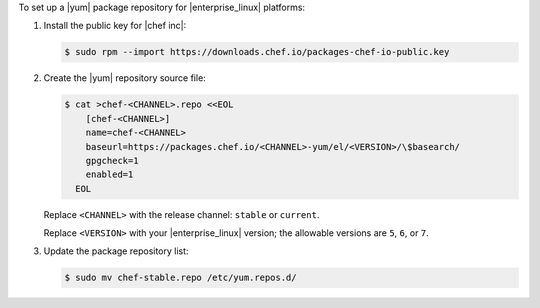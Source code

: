 .. The contents of this file may be included in multiple topics (using the includes directive).
.. The contents of this file should be modified in a way that preserves its ability to appear in multiple topics.

To set up a |yum| package repository for |enterprise_linux| platforms:

#. Install the public key for |chef inc|:

   .. code-block:: bash

      $ sudo rpm --import https://downloads.chef.io/packages-chef-io-public.key

#. Create the |yum| repository source file:

   .. code-block:: bash

      $ cat >chef-<CHANNEL>.repo <<EOL
          [chef-<CHANNEL>]
          name=chef-<CHANNEL>
          baseurl=https://packages.chef.io/<CHANNEL>-yum/el/<VERSION>/\$basearch/
          gpgcheck=1
          enabled=1
        EOL

   Replace ``<CHANNEL>`` with the release channel: ``stable`` or ``current``.

   Replace ``<VERSION>`` with your |enterprise_linux| version; the allowable versions are ``5``, ``6``, or ``7``.

#. Update the package repository list:

   .. code-block:: bash

      $ sudo mv chef-stable.repo /etc/yum.repos.d/
